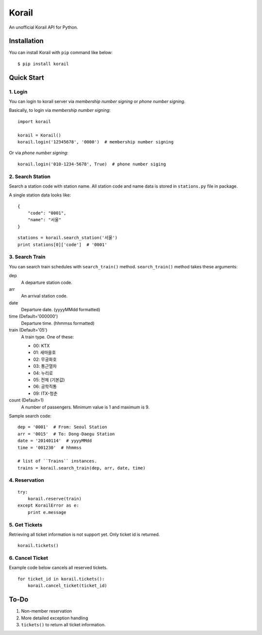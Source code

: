 ======
Korail
======

An unofficial Korail API for Python.


Installation
------------

You can install Korail with ``pip`` command like below:

::

    $ pip install korail



Quick Start
-----------

1. Login
~~~~~~~~

You can login to korail server via *membership number signing* or *phone number signing*.

Basically, to login via *membership number signing*:

::

    import korail
    
    korail = Korail()
    korail.login('12345678', '0000')  # membership number signing

Or via *phone number signing*:

::

    korail.login('010-1234-5678', True)  # phone number siging



2. Search Station
~~~~~~~~~~~~~~~~~

Search a station code with station name. All station code and name data is stored in ``stations.py`` file in package.

A single station data looks like:

::

    {
        "code": "0001",
        "name": "서울"
    }

::

    stations = korail.search_station('서울')
    print stations[0]['code']  # '0001'



3. Search Train
~~~~~~~~~~~~~~~

You can search train schedules with ``search_train()`` method. ``search_train()`` method takes these arguments:

dep
    A departure station code.

arr
    An arrival station code.

date
    Departure date. (yyyyMMdd formatted)

time (Default='000000')
    Departure time. (hhmmss formatted)

train (Default='05')
    A train type. One of these:

    - 00: KTX
    - 01: 새마을호
    - 02: 무궁화호
    - 03: 통근열차
    - 04: 누리로
    - 05: 전체 (기본값)
    - 06: 공학직통
    - 09: ITX-청춘

count (Default=1)
    A number of passengers. Minimum value is 1 and maximum is 9.

Sample search code:

::

    dep = '0001'  # From: Seoul Station
    arr = '0015'  # To: Dong-Daegu Station
    date = '20140114'  # yyyyMMdd
    time = '001230'  # hhmmss

    # list of ``Trains`` instances.
    trains = korail.search_train(dep, arr, date, time)



4. Reservation
~~~~~~~~~~~~~~

::

    try:
        korail.reserve(train)
    except KorailError as e:
        print e.message



5. Get Tickets
~~~~~~~~~~~~~~

Retrieving all ticket information is not support yet. Only ticket id is returned.

::

    korail.tickets()



6. Cancel Ticket
~~~~~~~~~~~~~~~~

Example code below cancels all reserved tickets.

::

    for ticket_id in korail.tickets():
        korail.cancel_ticket(ticket_id)



To-Do
-----

1. Non-member reservation
2. More detailed exception handling
3. ``tickets()`` to return all ticket information.
